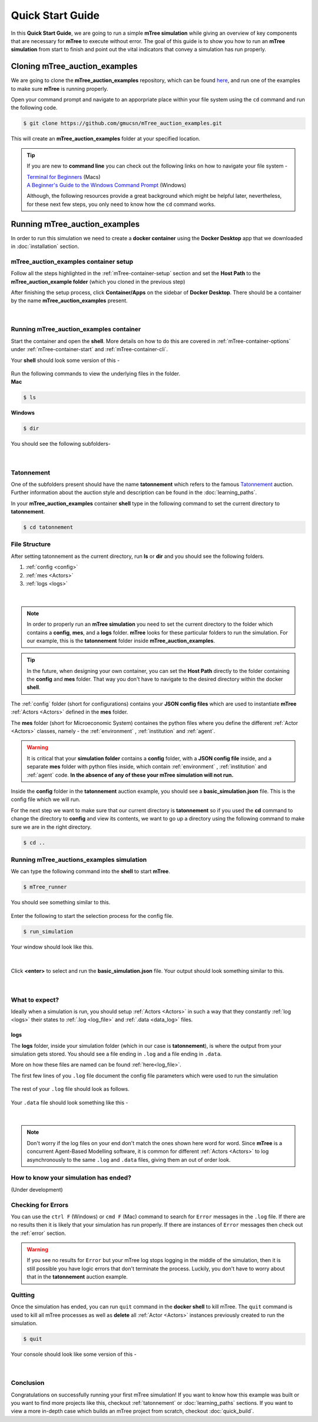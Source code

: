 =================
Quick Start Guide
=================

In this **Quick Start Guide**, we are going to run a simple **mTree simulation**
while giving an overview of key components that are necessary for **mTree** to execute 
without error. The goal of this guide is to show you how to run an **mTree simulation** from 
start to finish and point out the vital indicators that convey a simulation has run properly. 

Cloning mTree_auction_examples
==============================


We are going to clone the **mTree_auction_examples** repository, which can
be found `here <https://github.com/gmucsn/mTree_learning_exercises>`_, and run one 
of the examples to make sure **mTree** is running properly. 


Open your command prompt and navigate to an apporpriate place within your file system  
using the ``cd`` command and run the following code. 


.. code-block:: console

    $ git clone https://github.com/gmucsn/mTree_auction_examples.git

This will create an **mTree_auction_examples** folder at your specified 
location.

.. tip:: 
    If you are new to **command line** you can check out the following links on 
    how to navigate your file system -

    | `Terminal for Beginners <https://medium.com/@grace.m.nolan/terminal-for-beginners-e492ba10902a>`_ (Macs) 
    | `A Beginner's Guide to the Windows Command Prompt <https://www.makeuseof.com/tag/a-beginners-guide-to-the-windows-command-line/>`_ (Windows)

    Although, the following resources provide a great background which might be helpful later, nevertheless, 
    for these next few steps, you only need to know how the ``cd`` command works.  


Running mTree_auction_examples 
==============================

In order to run this simulation we need to create a **docker container** using 
the **Docker Desktop** app that we downloaded in  :doc:`installation` section. 


mTree_auction_examples container setup
--------------------------------------

Follow all the steps highlighted in the :ref:`mTree-container-setup` section 
and set the **Host Path** to the **mTree_auction_example folder** (which you cloned in the previous step)

After finishing the setup process, click **Container/Apps** on the sidebar of 
**Docker Desktop**. There should be a container by the name **mTree_auction_examples**
present. 

.. figure:: _static/mTree_auction_examples_comp_setup.png
        :align: center
|

Running mTree_auction_examples container
----------------------------------------

Start the container and open the **shell**. More details on how to do this are 
covered in :ref:`mTree-container-options` under :ref:`mTree-container-start`
and :ref:`mTree-container-cli`. 

Your **shell** should look some version of this - 

.. figure:: _static/mTree_auction_examples_shell.png
        :align: center
| Run the following commands to view the underlying files in the folder.  

| **Mac** 

.. code-block:: console

    $ ls 

| **Windows**

.. code-block:: console

    $ dir

You should see the following subfolders-

.. figure:: _static/quick_start_ls.png
        :align: center
|

Tatonnement
-----------

One of the subfolders present should have the name **tatonnement** which refers to 
the famous `Tatonnement <https://en.wikipedia.org/wiki/Walrasian_auction>`_ auction. Further information about the 
auction style and description can be found in the :doc:`learning_paths`.

In your **mTree_auction_examples** container **shell** type in the following command to set 
the current directory to **tatonnement**.

.. code-block:: console
    
    $ cd tatonnement

File Structure
--------------

After setting tatonnement as the current directory, run **ls** or **dir** and 
you should see the following folders. 

1. :ref:`config <config>`
2. :ref:`mes <Actors>`
3. :ref:`logs <logs>`


.. figure:: _static/quick_start_tatonnement_ls.png
        :align: center
|

.. note::
    In order to properly run an **mTree simulation** you need to set the current 
    directory to the folder which contains a **config**, **mes**, and a **logs** folder.
    **mTree** looks for these particular folders to run the simulation. For our example, this is the **tatonnement**
    folder inside **mTree_auction_examples**.

.. tip:: 
    In the future, when designing your own container, you can set the **Host Path**
    directly to the folder containing the **config** and **mes** folder. That way 
    you don't have to navigate to the desired directory within the docker **shell**. 

The :ref:`config` folder (short for configurations) contains your **JSON config files** which are used to instantiate **mTree** :ref:`Actors <Actors>` defined in 
the **mes** folder. 

The **mes** folder (short for Microeconomic System) containes the python files where you define the different
:ref:`Actor <Actors>` classes, namely - the :ref:`environment` , :ref:`institution` and :ref:`agent`. 

.. warning:: 

    It is critical that your **simulation folder** contains a **config** folder, with a **JSON config file** inside,
    and a separate **mes** folder with python files inside, which contain :ref:`environment` , :ref:`institution` and :ref:`agent` code.
    **In the absence of any of these your mTree simulation will not run.**


Inside the **config** folder in the **tatonnement** auction example, you should see a **basic_simulation.json** file. 
This is the config file which we will run. 

For the next step we want to make sure that our current directory is **tatonnement** so if you used the **cd** command to 
change the directory to **config** and view its contents, we want to go up a directory using the following command to make sure 
we are in the right directory. 

.. code-block:: console 

    $ cd .. 

.. _run_config:

Running mTree_auctions_examples simulation
------------------------------------------

We can type the following command into the **shell** to start **mTree**.  

.. code-block:: console 

    $ mTree_runner 

You should see something similar to this.

.. figure:: _static/quick_start_mTree_runner.png
        :align: center
| Enter the following to start the selection process for the config file.

.. code-block:: console 

    $ run_simulation

| Your window should look like this. 

.. figure:: _static/quick_start_run_simulation.png
        :align: center
|

Click **<enter>** to select and run the **basic_simulation.json** file. 
Your output should look something similar to this. 

.. figure:: _static/quick_start_run_config.png
        :align: center
|

What to expect?
---------------

Ideally when a simulation is run, you should setup :ref:`Actors <Actors>` in such a way that 
they constantly :ref:`log <logs>`  their states to :ref:`.log <log_file>`  and  :ref:`.data <data_log>` files. 


logs
^^^^
The **logs** folder, inside your simulation folder (which in our case is **tatonnement**), is where the 
output from your simulation gets stored. You should see a file ending in ``.log`` and a file ending in ``.data``. 

More on how these files are named can be found :ref:`here<log_file>`. 

The first few lines of you ``.log`` file document the config file parameters which were used to run the simulation

.. figure:: _static/quick_start_log_config.png
        :align: center
| The rest of your ``.log`` file should look as follows. 


.. figure:: _static/quick_start_log_rest.png
        :align: center
| Your ``.data``  file should look something like this - 

.. figure:: _static/quick_start_data_log.png
        :align: center
|

.. note:: 

    Don't worry if the log files on your end don't match the ones shown here word for word. Since **mTree** is a 
    concurrent Agent-Based Modelling software, it is common for different :ref:`Actors <Actors>` to log asynchronously to the
    same ``.log`` and ``.data`` files, giving them an out of order look. 
    

How to know your simulation has ended? 
--------------------------------------
(Under development)


Checking for Errors
-------------------

You can use the ``ctrl F`` (Windows) or  ``cmd F`` (Mac) command to search for ``Error`` messages in the ``.log`` file. If there are no results then it is likely 
that your simulation has run properly. If there are instances of ``Error`` messages then check out the :ref:`error` section.

.. warning::

    If you see no results for ``Error`` but your mTree log stops logging in the middle of the simulation, then it is still 
    possible you have logic errors that don't terminate the process. Luckily, you don't have to worry about that in the 
    **tatonnement** auction example.

Quitting
--------

Once the simulation has ended, you can run ``quit`` command in the **docker shell** to kill mTree. The ``quit`` command 
is used to kill all mTree processes as well as **delete** all :ref:`Actor <Actors>` instances previously created to run the simulation. 

.. code-block:: console 

    $ quit

Your console should look like some version of this - 

.. figure:: _static/quick_start_quitting_mTree.png
        :align: center
|

Conclusion
----------

Congratulations on successfully running your first mTree simulation! If you want to know how this example was built
or you want to find more projects like this, checkout :ref:`tatonnement` or :doc:`learning_paths` sections. 
If you want to view a more in-depth case which builds an mTree project from scratch, checkout :doc:`quick_build`. 


































